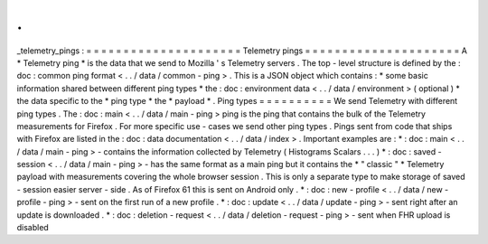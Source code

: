.
.
_telemetry_pings
:
=
=
=
=
=
=
=
=
=
=
=
=
=
=
=
=
=
=
=
=
=
Telemetry
pings
=
=
=
=
=
=
=
=
=
=
=
=
=
=
=
=
=
=
=
=
=
A
*
Telemetry
ping
*
is
the
data
that
we
send
to
Mozilla
'
s
Telemetry
servers
.
The
top
-
level
structure
is
defined
by
the
:
doc
:
common
ping
format
<
.
.
/
data
/
common
-
ping
>
.
This
is
a
JSON
object
which
contains
:
*
some
basic
information
shared
between
different
ping
types
*
the
:
doc
:
environment
data
<
.
.
/
data
/
environment
>
(
optional
)
*
the
data
specific
to
the
*
ping
type
*
the
*
payload
*
.
Ping
types
=
=
=
=
=
=
=
=
=
=
We
send
Telemetry
with
different
ping
types
.
The
:
doc
:
main
<
.
.
/
data
/
main
-
ping
>
ping
is
the
ping
that
contains
the
bulk
of
the
Telemetry
measurements
for
Firefox
.
For
more
specific
use
-
cases
we
send
other
ping
types
.
Pings
sent
from
code
that
ships
with
Firefox
are
listed
in
the
:
doc
:
data
documentation
<
.
.
/
data
/
index
>
.
Important
examples
are
:
*
:
doc
:
main
<
.
.
/
data
/
main
-
ping
>
-
contains
the
information
collected
by
Telemetry
(
Histograms
Scalars
.
.
.
)
*
:
doc
:
saved
-
session
<
.
.
/
data
/
main
-
ping
>
-
has
the
same
format
as
a
main
ping
but
it
contains
the
*
"
classic
"
*
Telemetry
payload
with
measurements
covering
the
whole
browser
session
.
This
is
only
a
separate
type
to
make
storage
of
saved
-
session
easier
server
-
side
.
As
of
Firefox
61
this
is
sent
on
Android
only
.
*
:
doc
:
new
-
profile
<
.
.
/
data
/
new
-
profile
-
ping
>
-
sent
on
the
first
run
of
a
new
profile
.
*
:
doc
:
update
<
.
.
/
data
/
update
-
ping
>
-
sent
right
after
an
update
is
downloaded
.
*
:
doc
:
deletion
-
request
<
.
.
/
data
/
deletion
-
request
-
ping
>
-
sent
when
FHR
upload
is
disabled
